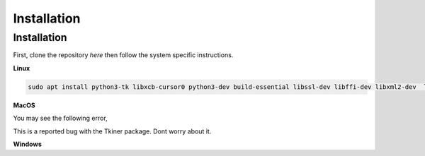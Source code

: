 Installation
=====

.. _installation:

Installation
------------

First, clone the repository `here` then
follow the system specific instructions.

**Linux**

.. code-block:: console

   sudo apt install python3-tk libxcb-cursor0 python3-dev build-essential libssl-dev libffi-dev libxml2-dev  libxslt1-dev zlib1g-dev libglew-dev libosmesa6-dev patchelf

**MacOS**

.. code-block:: console
    python3 -m venv mujEnv
    source mujEnv/bin/activate
    python3 -m pip install -r requirements.txt

You may see the following error,

.. code-blocks:: console

    WARNING: Secure coding is automatically enabled for restorable state! However, not on all supported macOS versions of this application. Opt-in to secure coding explicitly by implementing NSApplicationDelegate.applicationSupportsSecureRestorableState:

This is a reported bug with the Tkiner package. Dont worry about it.

**Windows**

.. code-block:: console
    test 55


